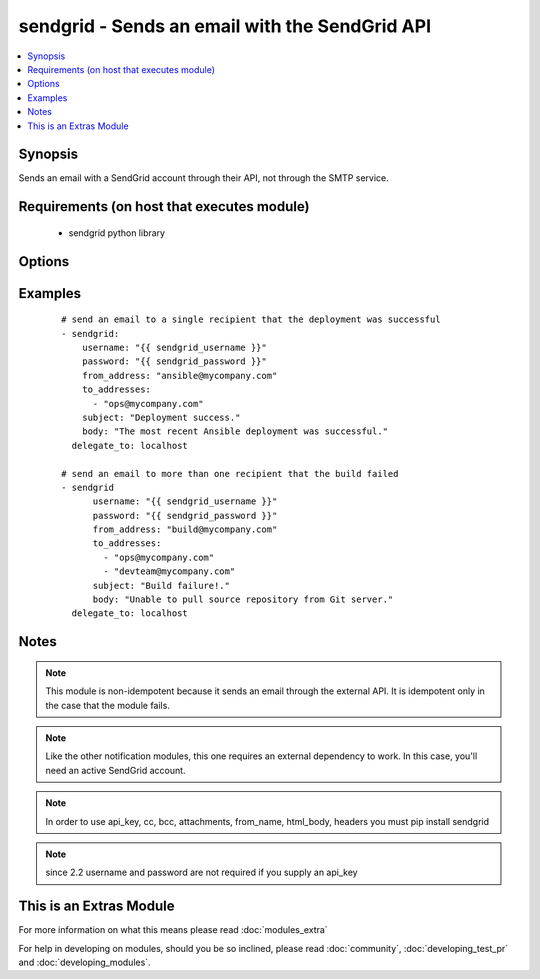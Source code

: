 .. _sendgrid:


sendgrid - Sends an email with the SendGrid API
+++++++++++++++++++++++++++++++++++++++++++++++

.. versionadded:: 2.0


.. contents::
   :local:
   :depth: 1


Synopsis
--------

Sends an email with a SendGrid account through their API, not through the SMTP service.


Requirements (on host that executes module)
-------------------------------------------

  * sendgrid python library


Options
-------

.. raw:: html

    <table border=1 cellpadding=4>
    <tr>
    <th class="head">parameter</th>
    <th class="head">required</th>
    <th class="head">default</th>
    <th class="head">choices</th>
    <th class="head">comments</th>
    </tr>
            <tr>
    <td>api_key<br/><div style="font-size: small;"> (added in 2.2)</div></td>
    <td>no</td>
    <td></td>
        <td><ul></ul></td>
        <td><div>sendgrid API key to use instead of username/password</div></td></tr>
            <tr>
    <td>attachments<br/><div style="font-size: small;"> (added in 2.2)</div></td>
    <td>no</td>
    <td></td>
        <td><ul></ul></td>
        <td><div>a list of relative or explicit paths of files you want to attach (7MB limit as per SendGrid docs)</div></td></tr>
            <tr>
    <td>bcc<br/><div style="font-size: small;"> (added in 2.2)</div></td>
    <td>no</td>
    <td></td>
        <td><ul></ul></td>
        <td><div>a list of email addresses to bcc</div></td></tr>
            <tr>
    <td>cc<br/><div style="font-size: small;"> (added in 2.2)</div></td>
    <td>no</td>
    <td></td>
        <td><ul></ul></td>
        <td><div>a list of email addresses to cc</div></td></tr>
            <tr>
    <td>from_address<br/><div style="font-size: small;"></div></td>
    <td>yes</td>
    <td></td>
        <td><ul></ul></td>
        <td><div>the address in the "from" field for the email</div></td></tr>
            <tr>
    <td>from_name<br/><div style="font-size: small;"> (added in 2.2)</div></td>
    <td>no</td>
    <td></td>
        <td><ul></ul></td>
        <td><div>the name you want to appear in the from field, i.e 'John Doe'</div></td></tr>
            <tr>
    <td>headers<br/><div style="font-size: small;"> (added in 2.2)</div></td>
    <td>no</td>
    <td></td>
        <td><ul></ul></td>
        <td><div>a dict to pass on as headers</div></td></tr>
            <tr>
    <td>html_body<br/><div style="font-size: small;"> (added in 2.2)</div></td>
    <td>no</td>
    <td></td>
        <td><ul></ul></td>
        <td><div>whether the body is html content that should be rendered</div></td></tr>
            <tr>
    <td>password<br/><div style="font-size: small;"></div></td>
    <td>no</td>
    <td></td>
        <td><ul></ul></td>
        <td><div>password that corresponds to the username</div><div>Since 2.2 it is only required if api_key is not supplied.</div></td></tr>
            <tr>
    <td>subject<br/><div style="font-size: small;"></div></td>
    <td>yes</td>
    <td></td>
        <td><ul></ul></td>
        <td><div>the desired subject for the email</div></td></tr>
            <tr>
    <td>to_addresses<br/><div style="font-size: small;"></div></td>
    <td>yes</td>
    <td></td>
        <td><ul></ul></td>
        <td><div>a list with one or more recipient email addresses</div></td></tr>
            <tr>
    <td>username<br/><div style="font-size: small;"></div></td>
    <td>no</td>
    <td></td>
        <td><ul></ul></td>
        <td><div>username for logging into the SendGrid account.</div><div>Since 2.2 it is only required if api_key is not supplied.</div></td></tr>
        </table>
    </br>



Examples
--------

 ::

    # send an email to a single recipient that the deployment was successful
    - sendgrid:
        username: "{{ sendgrid_username }}"
        password: "{{ sendgrid_password }}"
        from_address: "ansible@mycompany.com"
        to_addresses:
          - "ops@mycompany.com"
        subject: "Deployment success."
        body: "The most recent Ansible deployment was successful."
      delegate_to: localhost
    
    # send an email to more than one recipient that the build failed
    - sendgrid
          username: "{{ sendgrid_username }}"
          password: "{{ sendgrid_password }}"
          from_address: "build@mycompany.com"
          to_addresses:
            - "ops@mycompany.com"
            - "devteam@mycompany.com"
          subject: "Build failure!."
          body: "Unable to pull source repository from Git server."
      delegate_to: localhost


Notes
-----

.. note:: This module is non-idempotent because it sends an email through the external API. It is idempotent only in the case that the module fails.
.. note:: Like the other notification modules, this one requires an external dependency to work. In this case, you'll need an active SendGrid account.
.. note:: In order to use api_key, cc, bcc, attachments, from_name, html_body, headers you must pip install sendgrid
.. note:: since 2.2 username and password are not required if you supply an api_key


    
This is an Extras Module
------------------------

For more information on what this means please read :doc:`modules_extra`

    
For help in developing on modules, should you be so inclined, please read :doc:`community`, :doc:`developing_test_pr` and :doc:`developing_modules`.

